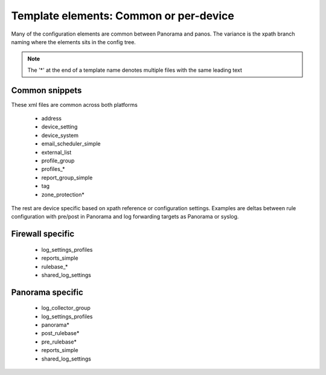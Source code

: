 
Template elements: Common or per-device
=======================================

Many of the configuration elements are common between Panorama and panos.
The variance is the xpath branch naming where the elements sits in the config tree.

.. Note::
    The '*' at the end of a template name denotes multiple files with the same leading text


Common snippets
---------------

These xml files are common across both platforms

    + address
    + device_setting
    + device_system
    + email_scheduler_simple
    + external_list
    + profile_group
    + profiles_*
    + report_group_simple
    + tag
    + zone_protection*


The rest are device specific based on xpath reference or configuration settings.
Examples are deltas between rule configuration with pre/post in Panorama and
log forwarding targets as Panorama or syslog.


Firewall specific
-----------------

    + log_settings_profiles
    + reports_simple
    + rulebase_*
    + shared_log_settings


Panorama specific
-----------------

    + log_collector_group
    + log_settings_profiles
    + panorama*
    + post_rulebase*
    + pre_rulebase*
    + reports_simple
    + shared_log_settings


